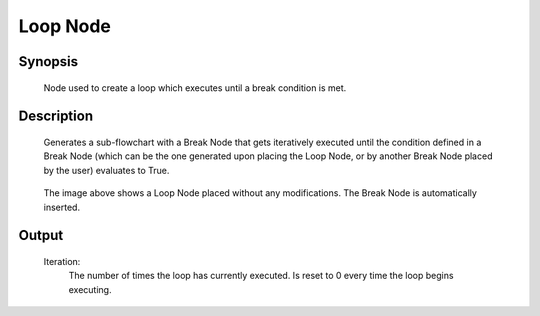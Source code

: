 Loop Node
=========

Synopsis 
---------
	Node used to create a loop which executes until a break condition is met. 


Description 
---------
	Generates a sub-flowchart with a Break Node that gets iteratively executed until the condition defined in a Break Node (which can be the one generated upon placing the Loop Node, or by another Break Node placed by the user) evaluates to True. 

	 .. image:: images/loop_node.PNG
		:scale: 80%	
		
	The image above shows a Loop Node placed without any modifications. The Break Node is automatically inserted. 


Output 
---------
	Iteration:
		The number of times the loop has currently executed. Is reset to 0 every time the loop begins executing. 